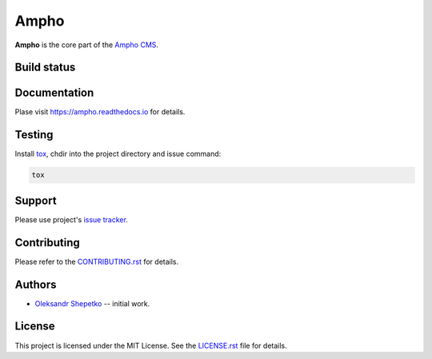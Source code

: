 Ampho
=====

**Ampho** is the core part of the `Ampho CMS`_.


Build status
------------

.. image:: https://travis-ci.org/ampho-cms/ampho.svg?branch=develop
    :target: https://travis-ci.org/ampho-cms/ampho
    :alt: Build status

.. image:: https://codecov.io/gh/ampho-cms/ampho/branch/develop/graph/badge.svg
    :target: https://codecov.io/gh/ampho-cms/ampho
    :alt: Code coverage

.. image:: https://readthedocs.org/projects/ampho/badge/?version=develop
    :target: https://ampho.readthedocs.io/en/develop/?badge=develop
    :alt: Documentation Status


Documentation
-------------

Plase visit https://ampho.readthedocs.io for details.


Testing
-------

Install `tox`_,  chdir into the project directory and issue command:

.. sourcecode:: text

    tox


Support
-------

Please use project's `issue tracker`_.


Contributing
------------

Please refer to the `CONTRIBUTING.rst`_ for details.


Authors
-------

- `Oleksandr Shepetko`_ -- initial work.


License
-------

This project is licensed under the MIT License. See the `LICENSE.rst`_ file for details.


.. _Ampho CMS: https://ampho.xyz
.. _tox: https://pypi.org/project/tox
.. _issue tracker: https://github.com/ampho-cms/ampho/issues
.. _Oleksandr Shepetko: https://shepetko.com
.. _LICENSE.rst: LICENSE.rst
.. _CONTRIBUTING.rst: CONTRIBUTING.rst
